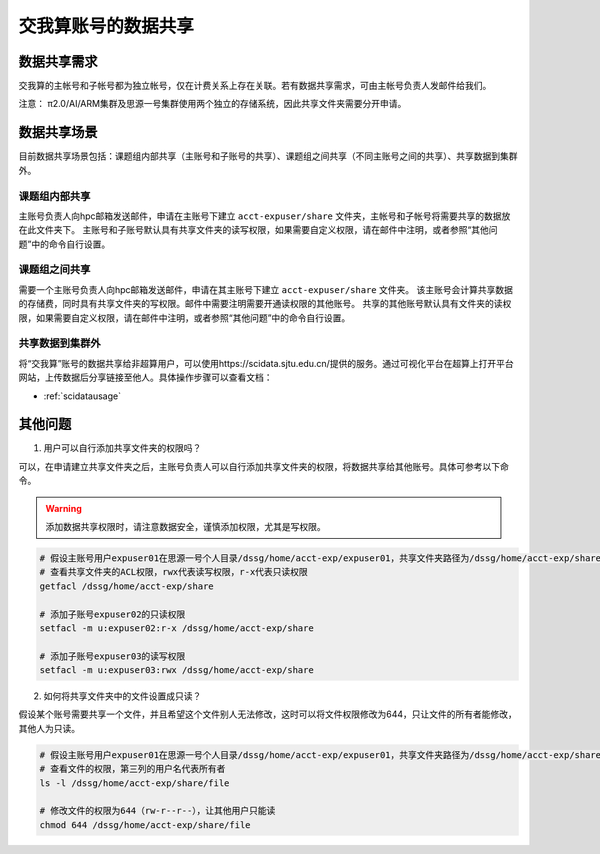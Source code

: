 .. _datashare:

************************
交我算账号的数据共享
************************

数据共享需求
===================

交我算的主帐号和子帐号都为独立帐号，仅在计费关系上存在关联。若有数据共享需求，可由主帐号负责人发邮件给我们。

注意：
π2.0/AI/ARM集群及思源一号集群使用两个独立的存储系统，因此共享文件夹需要分开申请。

数据共享场景
======================

目前数据共享场景包括：课题组内部共享（主账号和子账号的共享）、课题组之间共享（不同主账号之间的共享）、共享数据到集群外。

课题组内部共享
----------------------

主账号负责人向hpc邮箱发送邮件，申请在主账号下建立 ``acct-expuser/share`` 文件夹，主帐号和子帐号将需要共享的数据放在此文件夹下。
主账号和子账号默认具有共享文件夹的读写权限，如果需要自定义权限，请在邮件中注明，或者参照“其他问题”中的命令自行设置。

课题组之间共享
---------------------------------

需要一个主账号负责人向hpc邮箱发送邮件，申请在其主账号下建立 ``acct-expuser/share`` 文件夹。
该主账号会计算共享数据的存储费，同时具有共享文件夹的写权限。邮件中需要注明需要开通读权限的其他账号。
共享的其他账号默认具有文件夹的读权限，如果需要自定义权限，请在邮件中注明，或者参照“其他问题”中的命令自行设置。

共享数据到集群外
------------------------

将“交我算”账号的数据共享给非超算用户，可以使用https://scidata.sjtu.edu.cn/提供的服务。通过可视化平台在超算上打开平台网站，上传数据后分享链接至他人。具体操作步骤可以查看文档：

* :ref:`scidatausage`

其他问题
===================

1. 用户可以自行添加共享文件夹的权限吗？

可以，在申请建立共享文件夹之后，主账号负责人可以自行添加共享文件夹的权限，将数据共享给其他账号。具体可参考以下命令。

.. warning::

    添加数据共享权限时，请注意数据安全，谨慎添加权限，尤其是写权限。

.. code:: bash

    # 假设主账号用户expuser01在思源一号个人目录/dssg/home/acct-exp/expuser01，共享文件夹路径为/dssg/home/acct-exp/share
    # 查看共享文件夹的ACL权限，rwx代表读写权限，r-x代表只读权限
    getfacl /dssg/home/acct-exp/share

    # 添加子账号expuser02的只读权限
    setfacl -m u:expuser02:r-x /dssg/home/acct-exp/share

    # 添加子账号expuser03的读写权限
    setfacl -m u:expuser03:rwx /dssg/home/acct-exp/share

2. 如何将共享文件夹中的文件设置成只读？

假设某个账号需要共享一个文件，并且希望这个文件别人无法修改，这时可以将文件权限修改为644，只让文件的所有者能修改，其他人为只读。

.. code:: bash

    # 假设主账号用户expuser01在思源一号个人目录/dssg/home/acct-exp/expuser01，共享文件夹路径为/dssg/home/acct-exp/share，需要共享的文件名为file
    # 查看文件的权限，第三列的用户名代表所有者
    ls -l /dssg/home/acct-exp/share/file

    # 修改文件的权限为644（rw-r--r--），让其他用户只能读
    chmod 644 /dssg/home/acct-exp/share/file
